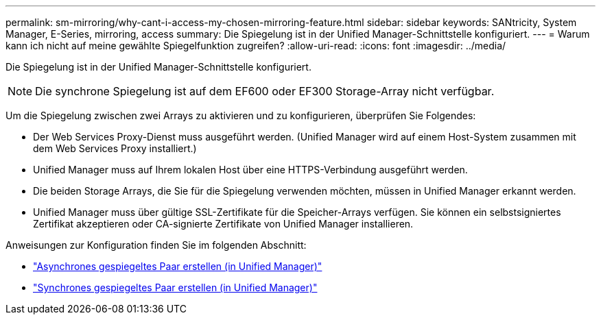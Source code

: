 ---
permalink: sm-mirroring/why-cant-i-access-my-chosen-mirroring-feature.html 
sidebar: sidebar 
keywords: SANtricity, System Manager, E-Series, mirroring, access 
summary: Die Spiegelung ist in der Unified Manager-Schnittstelle konfiguriert. 
---
= Warum kann ich nicht auf meine gewählte Spiegelfunktion zugreifen?
:allow-uri-read: 
:icons: font
:imagesdir: ../media/


[role="lead"]
Die Spiegelung ist in der Unified Manager-Schnittstelle konfiguriert.

[NOTE]
====
Die synchrone Spiegelung ist auf dem EF600 oder EF300 Storage-Array nicht verfügbar.

====
Um die Spiegelung zwischen zwei Arrays zu aktivieren und zu konfigurieren, überprüfen Sie Folgendes:

* Der Web Services Proxy-Dienst muss ausgeführt werden. (Unified Manager wird auf einem Host-System zusammen mit dem Web Services Proxy installiert.)
* Unified Manager muss auf Ihrem lokalen Host über eine HTTPS-Verbindung ausgeführt werden.
* Die beiden Storage Arrays, die Sie für die Spiegelung verwenden möchten, müssen in Unified Manager erkannt werden.
* Unified Manager muss über gültige SSL-Zertifikate für die Speicher-Arrays verfügen. Sie können ein selbstsigniertes Zertifikat akzeptieren oder CA-signierte Zertifikate von Unified Manager installieren.


Anweisungen zur Konfiguration finden Sie im folgenden Abschnitt:

* link:../um-manage/create-asynchronous-mirrored-pair-um.html["Asynchrones gespiegeltes Paar erstellen (in Unified Manager)"]
* link:../um-manage/create-synchronous-mirrored-pair-um.html["Synchrones gespiegeltes Paar erstellen (in Unified Manager)"]

